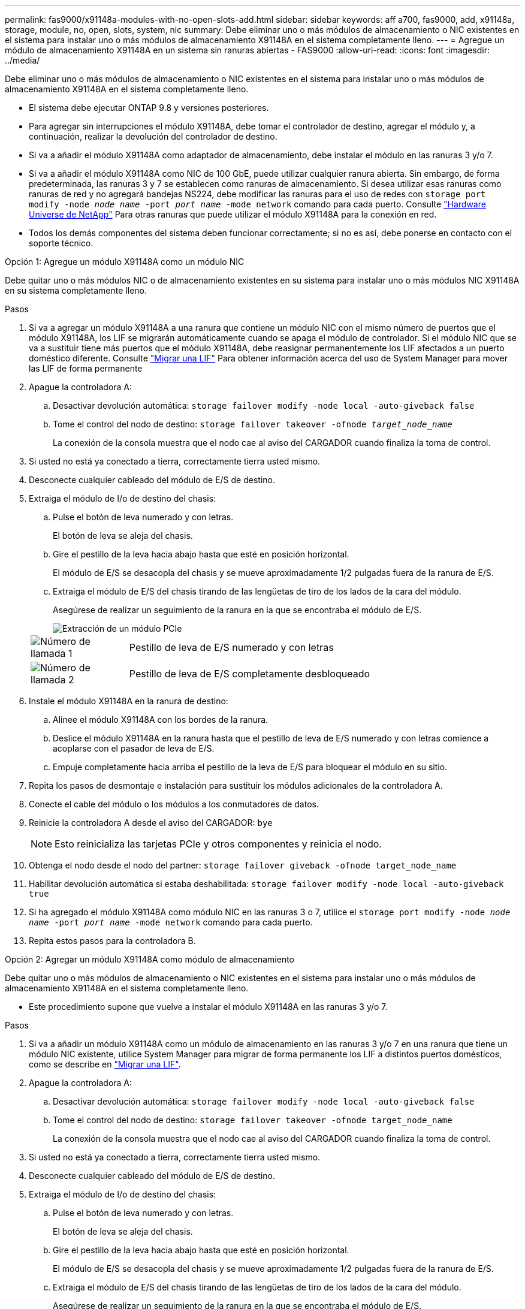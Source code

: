 ---
permalink: fas9000/x91148a-modules-with-no-open-slots-add.html 
sidebar: sidebar 
keywords: aff a700, fas9000, add, x91148a, storage, module, no, open, slots, system, nic 
summary: Debe eliminar uno o más módulos de almacenamiento o NIC existentes en el sistema para instalar uno o más módulos de almacenamiento X91148A en el sistema completamente lleno. 
---
= Agregue un módulo de almacenamiento X91148A en un sistema sin ranuras abiertas - FAS9000
:allow-uri-read: 
:icons: font
:imagesdir: ../media/


[role="lead"]
Debe eliminar uno o más módulos de almacenamiento o NIC existentes en el sistema para instalar uno o más módulos de almacenamiento X91148A en el sistema completamente lleno.

* El sistema debe ejecutar ONTAP 9.8 y versiones posteriores.
* Para agregar sin interrupciones el módulo X91148A, debe tomar el controlador de destino, agregar el módulo y, a continuación, realizar la devolución del controlador de destino.
* Si va a añadir el módulo X91148A como adaptador de almacenamiento, debe instalar el módulo en las ranuras 3 y/o 7.
* Si va a añadir el módulo X91148A como NIC de 100 GbE, puede utilizar cualquier ranura abierta. Sin embargo, de forma predeterminada, las ranuras 3 y 7 se establecen como ranuras de almacenamiento. Si desea utilizar esas ranuras como ranuras de red y no agregará bandejas NS224, debe modificar las ranuras para el uso de redes con `storage port modify -node _node name_ -port _port name_ -mode network` comando para cada puerto. Consulte https://hwu.netapp.com["Hardware Universe de NetApp"^] Para otras ranuras que puede utilizar el módulo X91148A para la conexión en red.
* Todos los demás componentes del sistema deben funcionar correctamente; si no es así, debe ponerse en contacto con el soporte técnico.


[role="tabbed-block"]
====
--
.Opción 1: Agregue un módulo X91148A como un módulo NIC
Debe quitar uno o más módulos NIC o de almacenamiento existentes en su sistema para instalar uno o más módulos NIC X91148A en su sistema completamente lleno.

.Pasos
. Si va a agregar un módulo X91148A a una ranura que contiene un módulo NIC con el mismo número de puertos que el módulo X91148A, los LIF se migrarán automáticamente cuando se apaga el módulo de controlador. Si el módulo NIC que se va a sustituir tiene más puertos que el módulo X91148A, debe reasignar permanentemente los LIF afectados a un puerto doméstico diferente. Consulte https://docs.netapp.com/ontap-9/topic/com.netapp.doc.onc-sm-help-960/GUID-208BB0B8-3F84-466D-9F4F-6E1542A2BE7D.html["Migrar una LIF"^] Para obtener información acerca del uso de System Manager para mover las LIF de forma permanente
. Apague la controladora A:
+
.. Desactivar devolución automática: `storage failover modify -node local -auto-giveback false`
.. Tome el control del nodo de destino: `storage failover takeover -ofnode _target_node_name_`
+
La conexión de la consola muestra que el nodo cae al aviso del CARGADOR cuando finaliza la toma de control.



. Si usted no está ya conectado a tierra, correctamente tierra usted mismo.
. Desconecte cualquier cableado del módulo de E/S de destino.
. Extraiga el módulo de I/o de destino del chasis:
+
.. Pulse el botón de leva numerado y con letras.
+
El botón de leva se aleja del chasis.

.. Gire el pestillo de la leva hacia abajo hasta que esté en posición horizontal.
+
El módulo de E/S se desacopla del chasis y se mueve aproximadamente 1/2 pulgadas fuera de la ranura de E/S.

.. Extraiga el módulo de E/S del chasis tirando de las lengüetas de tiro de los lados de la cara del módulo.
+
Asegúrese de realizar un seguimiento de la ranura en la que se encontraba el módulo de E/S.

+
image::../media/drw_9000_remove_pcie_module.png[Extracción de un módulo PCIe]

+
[cols="1,4"]
|===


 a| 
image:../media/legend_icon_01.png["Número de llamada 1"]
 a| 
Pestillo de leva de E/S numerado y con letras



 a| 
image:../media/legend_icon_02.png["Número de llamada 2"]
 a| 
Pestillo de leva de E/S completamente desbloqueado

|===


. Instale el módulo X91148A en la ranura de destino:
+
.. Alinee el módulo X91148A con los bordes de la ranura.
.. Deslice el módulo X91148A en la ranura hasta que el pestillo de leva de E/S numerado y con letras comience a acoplarse con el pasador de leva de E/S.
.. Empuje completamente hacia arriba el pestillo de la leva de E/S para bloquear el módulo en su sitio.


. Repita los pasos de desmontaje e instalación para sustituir los módulos adicionales de la controladora A.
. Conecte el cable del módulo o los módulos a los conmutadores de datos.
. Reinicie la controladora A desde el aviso del CARGADOR: `bye`
+

NOTE: Esto reinicializa las tarjetas PCIe y otros componentes y reinicia el nodo.

. Obtenga el nodo desde el nodo del partner: `storage failover giveback -ofnode target_node_name`
. Habilitar devolución automática si estaba deshabilitada: `storage failover modify -node local -auto-giveback true`
. Si ha agregado el módulo X91148A como módulo NIC en las ranuras 3 o 7, utilice el `storage port modify -node _node name_ -port _port name_ -mode network` comando para cada puerto.
. Repita estos pasos para la controladora B.


--
.Opción 2: Agregar un módulo X91148A como módulo de almacenamiento
--
Debe quitar uno o más módulos de almacenamiento o NIC existentes en el sistema para instalar uno o más módulos de almacenamiento X91148A en el sistema completamente lleno.

* Este procedimiento supone que vuelve a instalar el módulo X91148A en las ranuras 3 y/o 7.


.Pasos
. Si va a añadir un módulo X91148A como un módulo de almacenamiento en las ranuras 3 y/o 7 en una ranura que tiene un módulo NIC existente, utilice System Manager para migrar de forma permanente los LIF a distintos puertos domésticos, como se describe en https://docs.netapp.com/ontap-9/topic/com.netapp.doc.onc-sm-help-960/GUID-208BB0B8-3F84-466D-9F4F-6E1542A2BE7D.html["Migrar una LIF"^].
. Apague la controladora A:
+
.. Desactivar devolución automática: `storage failover modify -node local -auto-giveback false`
.. Tome el control del nodo de destino: `storage failover takeover -ofnode target_node_name`
+
La conexión de la consola muestra que el nodo cae al aviso del CARGADOR cuando finaliza la toma de control.



. Si usted no está ya conectado a tierra, correctamente tierra usted mismo.
. Desconecte cualquier cableado del módulo de E/S de destino.
. Extraiga el módulo de I/o de destino del chasis:
+
.. Pulse el botón de leva numerado y con letras.
+
El botón de leva se aleja del chasis.

.. Gire el pestillo de la leva hacia abajo hasta que esté en posición horizontal.
+
El módulo de E/S se desacopla del chasis y se mueve aproximadamente 1/2 pulgadas fuera de la ranura de E/S.

.. Extraiga el módulo de E/S del chasis tirando de las lengüetas de tiro de los lados de la cara del módulo.
+
Asegúrese de realizar un seguimiento de la ranura en la que se encontraba el módulo de E/S.

+
image::../media/drw_9000_remove_pcie_module.png[Extracción de un módulo PCIe]

+
[cols="1,4"]
|===


 a| 
image:../media/legend_icon_01.png["Número de llamada 1"]
 a| 
Pestillo de leva de E/S numerado y con letras



 a| 
image:../media/legend_icon_02.png["Número de llamada 2"]
 a| 
Pestillo de leva de E/S completamente desbloqueado

|===


. Instale el módulo X91148A en la ranura 3:
+
.. Alinee el módulo X91148A con los bordes de la ranura.
.. Deslice el módulo X91148A en la ranura hasta que el pestillo de leva de E/S numerado y con letras comience a acoplarse con el pasador de leva de E/S.
.. Empuje completamente hacia arriba el pestillo de la leva de E/S para bloquear el módulo en su sitio.
.. Si va a instalar un segundo módulo X91148A para su almacenamiento, repita los pasos para retirar e instalar el módulo en la ranura 7.


. Reinicie la controladora A desde el aviso del CARGADOR: `bye`
+

NOTE: Esto reinicializa las tarjetas PCIe y otros componentes y reinicia el nodo.

. Obtenga el nodo desde el nodo del partner: `storage failover giveback -ofnode _target_node_name_`
. Habilitar devolución automática si estaba deshabilitada: `storage failover modify -node local -auto-giveback true`
. Repita estos pasos para la controladora B.
. Instale y conecte los cables de las bandejas NS224 según se describe en https://docs.netapp.com/us-en/ontap-systems/ns224/hot-add-shelf.html["Adición en caliente de una bandeja de unidades NS224"^].


--
====